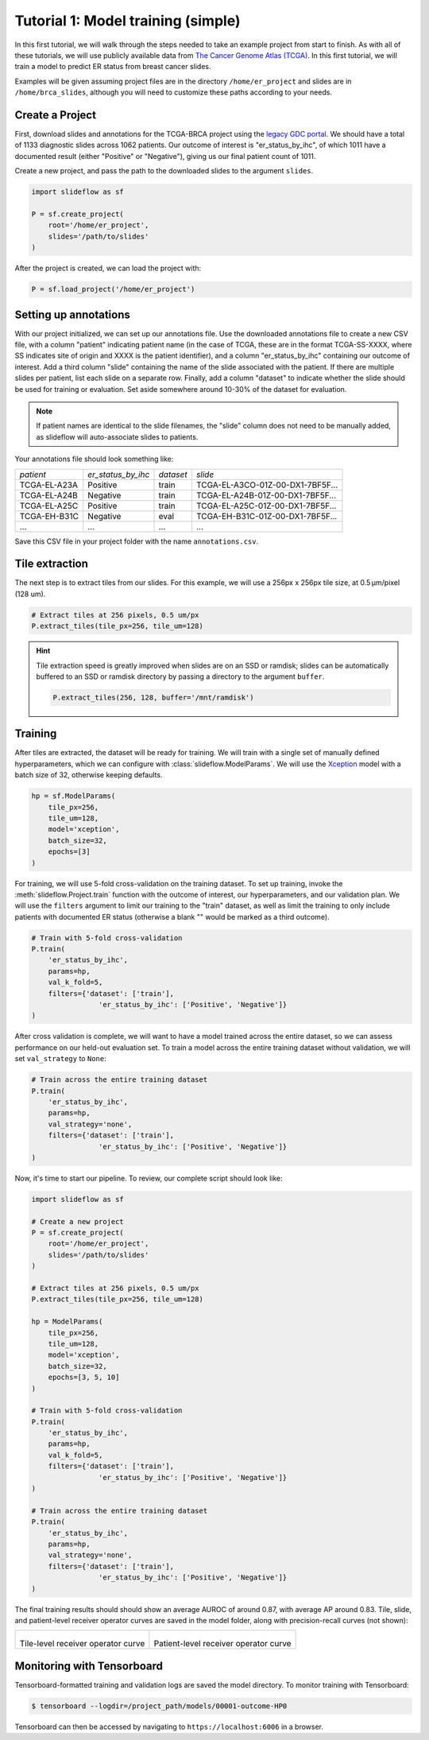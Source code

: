 .. _tutorial1:

Tutorial 1: Model training (simple)
=====================================

In this first tutorial, we will walk through the steps needed to take an example project from start to finish. As with all of these tutorials, we will use
publicly available data from `The Cancer Genome Atlas (TCGA) <https://portal.gdc.cancer.gov>`_. In this first tutorial,
we will train a model to predict ER status from breast cancer slides.

Examples will be given assuming project files are in the directory ``/home/er_project`` and slides are in
``/home/brca_slides``, although you will need to customize these paths according to your needs.

Create a Project
****************

First, download slides and annotations for the TCGA-BRCA project using the `legacy GDC portal
<https://portal.gdc.cancer.gov/legacy-archive/search/f>`_. We should have a total of 1133 diagnostic slides across 1062
patients. Our outcome of interest is "er_status_by_ihc", of which 1011 have a documented result (either "Positive"
or "Negative"), giving us our final patient count of 1011.

Create a new project, and pass the path to the downloaded slides to the argument ``slides``.

.. code-block:: python

    import slideflow as sf

    P = sf.create_project(
        root='/home/er_project',
        slides='/path/to/slides'
    )

After the project is created, we can load the project with:

.. code-block:: python

    P = sf.load_project('/home/er_project')

Setting up annotations
**********************

With our project initialized, we can set up our annotations file. Use the downloaded annotations file to create a new
CSV file, with a column "patient" indicating patient name (in the case of TCGA, these are in the format
TCGA-SS-XXXX, where SS indicates site of origin and XXXX is the patient identifier), and a column "er_status_by_ihc"
containing our outcome of interest. Add a third column "slide" containing the name of the slide associated with the
patient. If there are multiple slides per patient, list each slide on a separate row. Finally, add a column "dataset"
to indicate whether the slide should be used for training or evaluation. Set aside somewhere around 10-30% of the
dataset for evaluation.

.. note::

    If patient names are identical to the slide filenames, the "slide" column does not need to be manually added, as
    slideflow will auto-associate slides to patients.

Your annotations file should look something like:

+-----------------------+--------------------+-----------+-----------------------------------+
| *patient*             | *er_status_by_ihc* | *dataset* | *slide*                           |
+-----------------------+--------------------+-----------+-----------------------------------+
| TCGA-EL-A23A          | Positive           | train     | TCGA-EL-A3CO-01Z-00-DX1-7BF5F...  |
+-----------------------+--------------------+-----------+-----------------------------------+
| TCGA-EL-A24B          | Negative           | train     | TCGA-EL-A24B-01Z-00-DX1-7BF5F...  |
+-----------------------+--------------------+-----------+-----------------------------------+
| TCGA-EL-A25C          | Positive           | train     | TCGA-EL-A25C-01Z-00-DX1-7BF5F...  |
+-----------------------+--------------------+-----------+-----------------------------------+
| TCGA-EH-B31C          | Negative           | eval      | TCGA-EH-B31C-01Z-00-DX1-7BF5F...  |
+-----------------------+--------------------+-----------+-----------------------------------+
| ...                   | ...                | ...       | ...                               |
+-----------------------+--------------------+-----------+-----------------------------------+

Save this CSV file in your project folder with the name ``annotations.csv``.

Tile extraction
***************

The next step is to extract tiles from our slides. For this example, we will use a 256px x 256px tile size,
at 0.5 µm/pixel (128 um).

.. code-block:: python

    # Extract tiles at 256 pixels, 0.5 um/px
    P.extract_tiles(tile_px=256, tile_um=128)

.. hint::
    Tile extraction speed is greatly improved when slides are on an SSD or ramdisk; slides can be automatically
    buffered to an SSD or ramdisk directory by passing a directory to the argument ``buffer``.

    .. code-block:: python

        P.extract_tiles(256, 128, buffer='/mnt/ramdisk')

Training
********

After tiles are extracted, the dataset will be ready for training. We will train with a single set of manually defined
hyperparameters, which we can configure with :class:`slideflow.ModelParams`. We will use the
`Xception <https://arxiv.org/abs/1610.02357>`_ model with a batch size of 32, otherwise keeping defaults.

.. code-block:: python

    hp = sf.ModelParams(
        tile_px=256,
        tile_um=128,
        model='xception',
        batch_size=32,
        epochs=[3]
    )

For training, we will use 5-fold cross-validation on the training dataset. To set up training, invoke the
:meth:`slideflow.Project.train` function with the outcome of interest, our hyperparameters, and our validation plan.
We will use the ``filters`` argument to limit our training to the "train" dataset, as well as limit the training
to only include patients with documented ER status (otherwise a blank "" would be marked as a third outcome).

.. code-block:: python

    # Train with 5-fold cross-validation
    P.train(
        'er_status_by_ihc',
        params=hp,
        val_k_fold=5,
        filters={'dataset': ['train'],
                    'er_status_by_ihc': ['Positive', 'Negative']}
    )

After cross validation is complete, we will want to have a model trained across the entire dataset, so we can assess
performance on our held-out evaluation set. To train a model across the entire training dataset without validation,
we will set ``val_strategy`` to ``None``:

.. code-block:: python

    # Train across the entire training dataset
    P.train(
        'er_status_by_ihc',
        params=hp,
        val_strategy='none',
        filters={'dataset': ['train'],
                    'er_status_by_ihc': ['Positive', 'Negative']}
    )

Now, it's time to start our pipeline. To review, our complete script should look like:

.. code-block:: python

    import slideflow as sf

    # Create a new project
    P = sf.create_project(
        root='/home/er_project',
        slides='/path/to/slides'
    )

    # Extract tiles at 256 pixels, 0.5 um/px
    P.extract_tiles(tile_px=256, tile_um=128)

    hp = ModelParams(
        tile_px=256,
        tile_um=128,
        model='xception',
        batch_size=32,
        epochs=[3, 5, 10]
    )

    # Train with 5-fold cross-validation
    P.train(
        'er_status_by_ihc',
        params=hp,
        val_k_fold=5,
        filters={'dataset': ['train'],
                    'er_status_by_ihc': ['Positive', 'Negative']}
    )

    # Train across the entire training dataset
    P.train(
        'er_status_by_ihc',
        params=hp,
        val_strategy='none',
        filters={'dataset': ['train'],
                    'er_status_by_ihc': ['Positive', 'Negative']}
    )


The final training results should should show an average AUROC of around 0.87, with average AP around 0.83. Tile, slide,
and patient-level receiver operator curves are saved in the model folder, along with precision-recall curves (not shown):

.. list-table::

    * - .. figure:: er_roc_tile.png

        Tile-level receiver operator curve

      - .. figure:: er_roc_patient.png

        Patient-level receiver operator curve


Monitoring with Tensorboard
***************************

Tensorboard-formatted training and validation logs are saved the model directory. To monitor training with Tensorboard:

.. code-block:: bash

    $ tensorboard --logdir=/project_path/models/00001-outcome-HP0

Tensorboard can then be accessed by navigating to ``https://localhost:6006`` in a browser.
